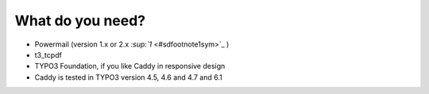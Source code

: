 ﻿

.. ==================================================
.. FOR YOUR INFORMATION
.. --------------------------------------------------
.. -*- coding: utf-8 -*- with BOM.

.. ==================================================
.. DEFINE SOME TEXTROLES
.. --------------------------------------------------
.. role::   underline
.. role::   typoscript(code)
.. role::   ts(typoscript)
   :class:  typoscript
.. role::   php(code)


What do you need?
^^^^^^^^^^^^^^^^^

- Powermail (version 1.x or 2.x `:sup:`1`  <#sdfootnote1sym>`_ )

- t3\_tcpdf

- TYPO3 Foundation, if you like Caddy in responsive design

- Caddy is tested in TYPO3 version 4.5, 4.6 and 4.7 and 6.1

